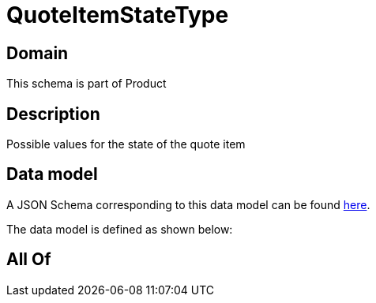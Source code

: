 = QuoteItemStateType

[#domain]
== Domain

This schema is part of Product

[#description]
== Description

Possible values for the state of the quote item


[#data_model]
== Data model

A JSON Schema corresponding to this data model can be found https://tmforum.org[here].

The data model is defined as shown below:


[#all_of]
== All Of

